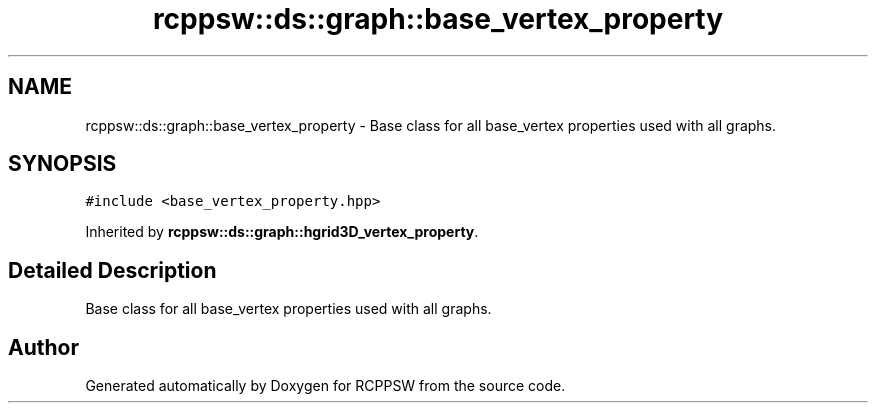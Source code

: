 .TH "rcppsw::ds::graph::base_vertex_property" 3 "Sat Feb 5 2022" "RCPPSW" \" -*- nroff -*-
.ad l
.nh
.SH NAME
rcppsw::ds::graph::base_vertex_property \- Base class for all base_vertex properties used with all graphs\&.  

.SH SYNOPSIS
.br
.PP
.PP
\fC#include <base_vertex_property\&.hpp>\fP
.PP
Inherited by \fBrcppsw::ds::graph::hgrid3D_vertex_property\fP\&.
.SH "Detailed Description"
.PP 
Base class for all base_vertex properties used with all graphs\&. 

.SH "Author"
.PP 
Generated automatically by Doxygen for RCPPSW from the source code\&.
